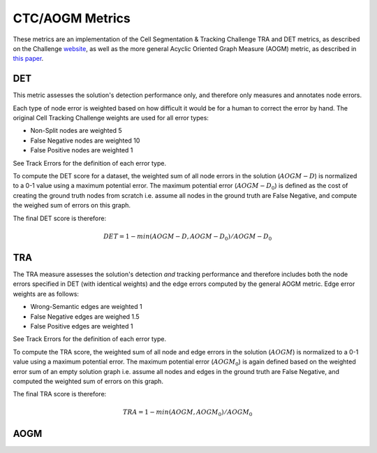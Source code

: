 CTC/AOGM Metrics
=================

These metrics are an implementation of the Cell Segmentation \& Tracking Challenge TRA and DET metrics, 
as described on the Challenge `website <http://celltrackingchallenge.net/evaluation-methodology/>`_,
as well as the more general Acyclic Oriented Graph Measure (AOGM) metric, as described in `this
paper <https://journals.plos.org/plosone/article/file?id=10.1371/journal.pone.0144959&type=printable>`_.


DET
-----------------------

This metric assesses the solution's detection performance only, and therefore only measures
and annotates node errors. 

Each type of node error is weighted based on how difficult it would be for a human to correct
the error by hand. The original Cell Tracking Challenge weights are used for all error types:

* Non-Split nodes are weighted 5
* False Negative nodes are weighted 10
* False Positive nodes are weighted 1 

See Track Errors for the definition of each error type.

To compute the DET score for a dataset, the weighted sum of all node errors in the solution (:math:`AOGM-D`)
is normalized to a 0-1 value using a maximum potential error. The maximum potential error
(:math:`AOGM-D_{0}`) is defined as the cost of creating the ground truth nodes from scratch i.e. assume all 
nodes in the ground truth are False Negative, and compute the weighed sum of errors 
on this graph.

The final DET score is therefore:

.. math::

    DET = 1 - min(AOGM-D, AOGM-D_{0}) / AOGM-D_{0}


TRA
-----------------------

The TRA measure assesses the solution's detection *and* tracking performance and therefore
includes both the node errors specified in DET (with identical weights) and the edge errors
computed by the general AOGM metric. Edge error weights are as follows:

* Wrong-Semantic edges are weighted 1
* False Negative edges are weighed 1.5
* False Positive edges are weighted 1

See Track Errors for the definition of each error type.

To compute the TRA score, the weighted sum of all node and edge errors in the solution (:math:`AOGM`)
is normalized to a 0-1 value using a maximum potential error. The maximum potential error (:math:`AOGM_{0}`) is again 
defined based on the weighted error sum of an empty solution graph i.e. assume all nodes and edges in the ground truth 
are False Negative, and computed the weighted sum of errors on this graph.

The final TRA score is therefore:

.. math::

    TRA = 1 - min(AOGM, AOGM_{0}) / AOGM_{0}


AOGM
-----------------------